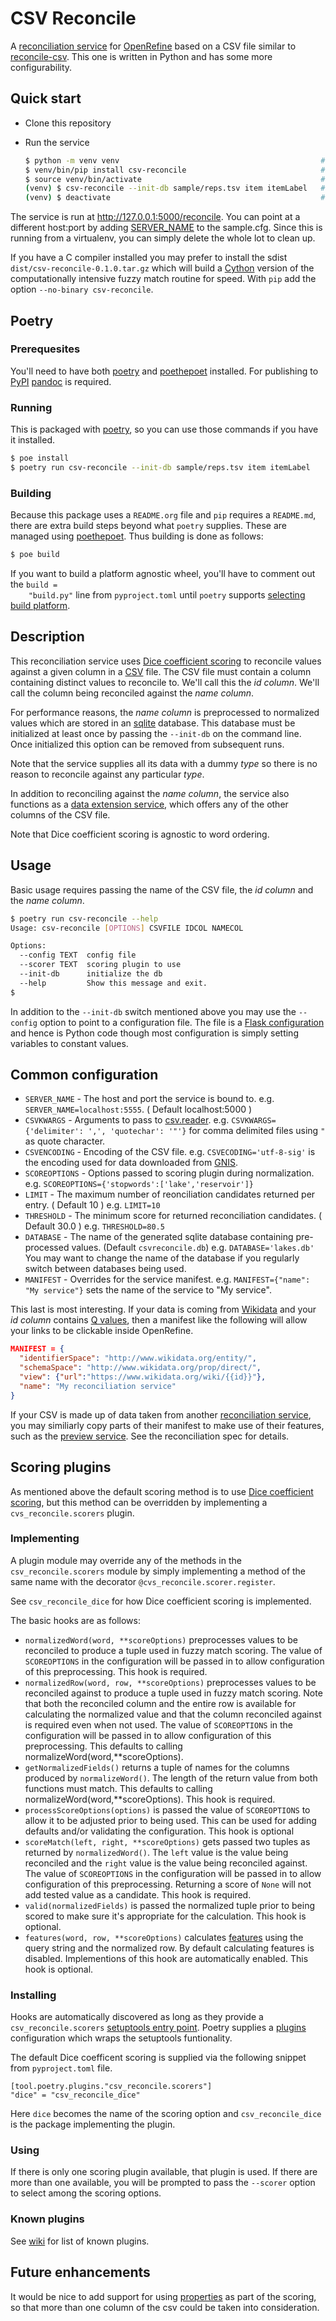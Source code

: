 #+OPTIONS: ^:nil
* CSV Reconcile
  A [[https://github.com/reconciliation-api/specs][reconciliation service]] for [[https://openrefine.org/][OpenRefine]] based on a CSV file similar to [[http://okfnlabs.org/reconcile-csv/][reconcile-csv]].  This one is written in Python and has some more configurability.

** Quick start
   - Clone this repository
   - Run the service
     #+begin_src sh
     $ python -m venv venv                                             # create virtualenv
     $ venv/bin/pip install csv-reconcile                              # install package
     $ source venv/bin/activate                                        # activate virtual environment
     (venv) $ csv-reconcile --init-db sample/reps.tsv item itemLabel   # start the service
     (venv) $ deactivate                                               # remove virtual environment
     #+end_src

   The service is run at http://127.0.0.1:5000/reconcile.  You can point at a different host:port by
   adding [[https://flask.palletsprojects.com/en/0.12.x/config/][SERVER_NAME]] to the sample.cfg.  Since this is running from a virtualenv, you can simply
   delete the whole lot to clean up.

   If you have a C compiler installed you may prefer to install the sdist
   ~dist/csv-reconcile-0.1.0.tar.gz~ which will build a [[https://cython.readthedocs.io/en/latest/][Cython]] version of the computationally
   intensive fuzzy match routine for speed.  With ~pip~ add the option ~--no-binary csv-reconcile~.

** Poetry
*** Prerequesites
    You'll need to have both [[https://python-poetry.org/docs/][poetry]] and [[https://pypi.org/project/poethepoet/0.0.3/][poethepoet]] installed.  For publishing to [[https://pypi.org/][PyPI]] [[https://pandoc.org/][pandoc]] is required.

*** Running
   This is packaged with [[https://python-poetry.org/docs/][poetry]], so you can use those commands if you have it installed.
   #+begin_src sh
   $ poe install
   $ poetry run csv-reconcile --init-db sample/reps.tsv item itemLabel
   #+end_src

*** Building
    Because this package uses a ~README.org~ file and ~pip~ requires a ~README.md~, there are extra
    build steps beyond what ~poetry~ supplies.  These are managed using [[https://pypi.org/project/poethepoet/0.0.3/][poethepoet]].  Thus building is
    done as follows:

    #+begin_src sh
    $ poe build
    #+end_src

    If you want to build a platform agnostic wheel, you'll have to comment out the ~build =
    "build.py"~ line from ~pyproject.toml~ until ~poetry~ supports [[https://github.com/python-poetry/poetry/issues/3594][selecting build platform]].

** Description

   This reconciliation service uses [[https://en.wikipedia.org/wiki/S%C3%B8rensen%E2%80%93Dice_coefficient][Dice coefficient scoring]] to reconcile values against a given column
   in a [[https://en.wikipedia.org/wiki/Comma-separated_values][CSV]] file.  The CSV file must contain a column containing distinct values to reconcile to.
   We'll call this the /id column/.  We'll call the column being reconciled against the /name column/.

   For performance reasons, the /name column/ is preprocessed to normalized values which are stored in
   an [[https://www.sqlite.org/index.html][sqlite]] database.  This database must be initialized at least once by passing the ~--init-db~ on
   the command line.  Once initialized this option can be removed from subsequent runs.

   Note that the service supplies all its data with a dummy /type/ so there is no reason to reconcile
   against any particular /type/.

   In addition to reconciling against the /name column/, the service also functions as a [[https://reconciliation-api.github.io/specs/latest/#data-extension-service][data extension
   service]], which offers any of the other columns of the CSV file.

   Note that Dice coefficient scoring is agnostic to word ordering.

** Usage

   Basic usage requires passing the name of the CSV file, the /id column/ and the /name column/.

   #+begin_src sh
   $ poetry run csv-reconcile --help
   Usage: csv-reconcile [OPTIONS] CSVFILE IDCOL NAMECOL

   Options:
     --config TEXT  config file
     --scorer TEXT  scoring plugin to use
     --init-db      initialize the db
     --help         Show this message and exit.
   $
   #+end_src

   In addition to the ~--init-db~ switch mentioned above you may use the ~--config~ option to point to
   a configuration file.  The file is a [[https://flask.palletsprojects.com/en/1.1.x/config/][Flask configuration]] and hence is Python code though most
   configuration is simply setting variables to constant values.

** Common configuration
   - ~SERVER_NAME~  - The host and port the service is bound to.
     e.g. ~SERVER_NAME=localhost:5555~.  ( Default localhost:5000 )
   - ~CSVKWARGS~  - Arguments to pass to [[https://docs.python.org/3/library/csv.html][csv.reader]].
     e.g. ~CSVKWARGS={'delimiter': ',', 'quotechar': '"'}~ for comma delimited files using ~"~ as quote character.
   - ~CSVENCODING~ - Encoding of the CSV file.
     e.g. ~CSVECODING='utf-8-sig'~ is the encoding used for data downloaded from [[https://www.usgs.gov/core-science-systems/ngp/board-on-geographic-names/download-gnis-data][GNIS]].
   - ~SCOREOPTIONS~  - Options passed to scoring plugin during normalization.
     e.g. ~SCOREOPTIONS={'stopwords':['lake','reservoir']}~
   - ~LIMIT~      - The maximum number of reonciliation candidates returned per entry.  ( Default 10 )
     e.g. ~LIMIT=10~
   - ~THRESHOLD~  - The minimum score for returned reconciliation candidates.  ( Default 30.0 )
     e.g. ~THRESHOLD=80.5~
   - ~DATABASE~   - The name of the generated sqlite database containing pre-processed values.  (Default ~csvreconcile.db~)
     e.g. ~DATABASE='lakes.db'~  You may want to change the name of the database if you regularly switch between databases being used.
   - ~MANIFEST~   - Overrides for the service manifest.
     e.g. ~MANIFEST={"name": "My service"}~ sets the name of the service to "My service".

   This last is most interesting.  If your data is coming from [[https://www.wikidata.org][Wikidata]] and your /id column/
   contains [[https://www.wikidata.org/wiki/Help:Items][Q values]], then a manifest like the following will allow your links to be clickable inside OpenRefine.

   #+begin_src json
   MANIFEST = {
     "identifierSpace": "http://www.wikidata.org/entity/",
     "schemaSpace": "http://www.wikidata.org/prop/direct/",
     "view": {"url":"https://www.wikidata.org/wiki/{{id}}"},
     "name": "My reconciliation service"
   }
   #+end_src

   If your CSV is made up of data taken from another [[https://reconciliation-api.github.io/testbench/][reconciliation service]], you may similiarly copy
   parts of their manifest to make use of their features, such as the [[https://reconciliation-api.github.io/specs/latest/#preview-service][preview service]].  See the
   reconciliation spec for details.

** Scoring plugins
   As mentioned above the default scoring method is to use [[https://en.wikipedia.org/wiki/S%C3%B8rensen%E2%80%93Dice_coefficient][Dice coefficient scoring]], but this method
   can be overridden by implementing a ~cvs_reconcile.scorers~ plugin.

*** Implementing
   A plugin module may override any of the methods in the ~csv_reconcile.scorers~ module by simply
   implementing a method of the same name with the decorator ~@cvs_reconcile.scorer.register~.

   See ~csv_reconcile_dice~ for how Dice coefficient scoring is implemented.

   The basic hooks are as follows:
   - ~normalizedWord(word, **scoreOptions)~ preprocesses values to be reconciled to produce a tuple
     used in fuzzy match scoring.  The value of ~SCOREOPTIONS~ in the configuration will be passed
     in to allow configuration of this preprocessing.  This hook is required.
   - ~normalizedRow(word, row, **scoreOptions)~ preprocesses values to be reconciled against to
     produce a tuple used in fuzzy match scoring.  Note that both the reconciled column and the
     entire row is available for calculating the normalized value and that the column reconciled
     against is required even when not used.  The value of ~SCOREOPTIONS~ in the configuration will
     be passed in to allow configuration of this preprocessing.  This defaults to calling
     normalizeWord(word,**scoreOptions).
   - ~getNormalizedFields()~ returns a tuple of names for the columns produced by ~normalizeWord()~.
     The length of the return value from both functions must match.  This defaults to calling
     normalizeWord(word,**scoreOptions).  This hook is required.
   - ~processScoreOptions(options)~ is passed the value of ~SCOREOPTIONS~ to allow it to be adjusted
     prior to being used.  This can be used for adding defaults and/or validating the configuration.
     This hook is optional
   - ~scoreMatch(left, right, **scoreOptions)~ gets passed two tuples as returned by
     ~normalizedWord()~.  The ~left~ value is the value being reconciled and the ~right~ value is
     the value being reconciled against.  The value of ~SCOREOPTIONS~ in the configuration will be
     passed in to allow configuration of this preprocessing.  Returning a score of ~None~ will not
     add tested value as a candidate. This hook is required.
   - ~valid(normalizedFields)~ is passed the normalized tuple prior to being scored to make sure
     it's appropriate for the calculation.  This hook is optional.
   - ~features(word, row, **scoreOptions)~ calculates [[https://reconciliation-api.github.io/specs/latest/#reconciliation-query-responses][features]] using the query string and the
     normalized row.  By default calculating features is disabled.  Implementions of this hook are
     automatically enabled.  This hook is optional.

*** Installing
    Hooks are automatically discovered as long as they provide a ~csv_reconcile.scorers~ [[https://setuptools.readthedocs.io/en/latest/userguide/entry_point.html][setuptools
    entry point]].  Poetry supplies a [[https://python-poetry.org/docs/pyproject/#plugins][plugins]] configuration which wraps the setuptools funtionality.

    The default Dice coefficent scoring is supplied via the following snippet from ~pyproject.toml~
    file.

    #+begin_src
    [tool.poetry.plugins."csv_reconcile.scorers"]
    "dice" = "csv_reconcile_dice"
    #+end_src

    Here ~dice~ becomes the name of the scoring option and ~csv_reconcile_dice~ is the package
    implementing the plugin.

*** Using
    If there is only one scoring plugin available, that plugin is used.  If there are more than one
    available, you will be prompted to pass the ~--scorer~ option to select among the scoring options.

*** Known plugins
    See [[https://github.com/gitonthescene/csv-reconcile/wiki][wiki]] for list of known plugins.

** Future enhancements

   It would be nice to add support for using [[https://reconciliation-api.github.io/specs/latest/#structure-of-a-reconciliation-query][properties]] as part of the scoring, so that more than
   one column of the csv could be taken into consideration.
